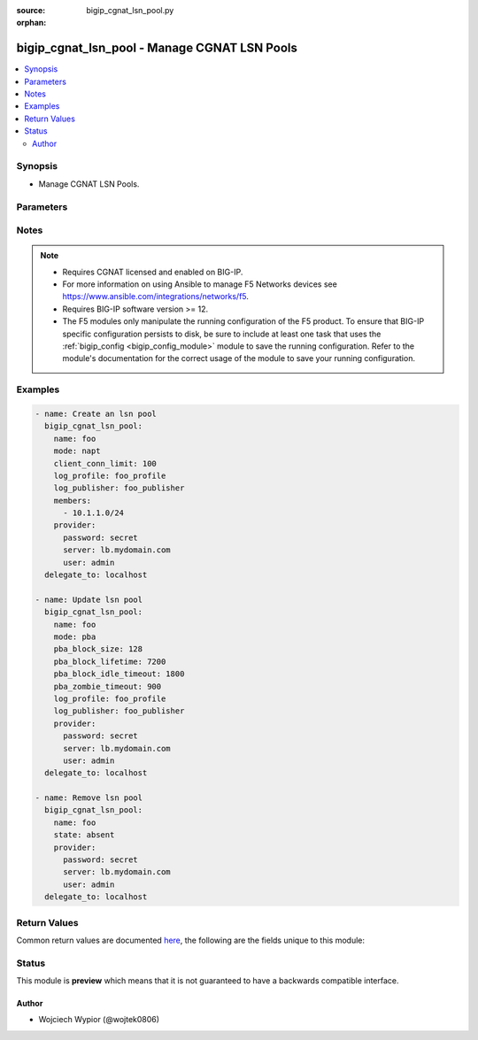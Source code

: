 :source: bigip_cgnat_lsn_pool.py

:orphan:

.. _bigip_cgnat_lsn_pool_module:


bigip_cgnat_lsn_pool - Manage CGNAT LSN Pools
+++++++++++++++++++++++++++++++++++++++++++++

.. versionadded:: 2.1

.. contents::
   :local:
   :depth: 2


Synopsis
--------
- Manage CGNAT LSN Pools.




Parameters
----------

.. raw:: html

    <table  border=0 cellpadding=0 class="documentation-table">
                                                                                                                                                                                                                                                                                                                                                                                                                                                                                                                                                                                                                                                                                                                                                                                                                                                                                                                                                                                                                                                                                                                                                    
                                                                                                                    <tr>
            <th colspan="2">Parameter</th>
            <th>Choices/<font color="blue">Defaults</font></th>
                        <th width="100%">Comments</th>
        </tr>
                    <tr>
                                                                <td colspan="2">
                    <b>backup_members</b>
                                                        </td>
                                <td>
                                                                                                                                                            </td>
                                                                <td>
                                                                        <div>Specifies translation IP addresses available for backup members, which is used by Deterministic translation mode if <code>deterministic</code> mode translation fails and falls back to <code>napt</code> mode.</div>
                                                    <div>This is a collection of IP prefixes with their prefix lengths.</div>
                                                                                </td>
            </tr>
                                <tr>
                                                                <td colspan="2">
                    <b>client_conn_limit</b>
                                                        </td>
                                <td>
                                                                                                                                                            </td>
                                                                <td>
                                                                        <div>Specifies the maximum number of simultaneous translated connections a client or subscriber is allowed to have.</div>
                                                    <div>Valid range of values is between <code>0</code> and <code>4294967295</code> inclusive.</div>
                                                                                </td>
            </tr>
                                <tr>
                                                                <td colspan="2">
                    <b>description</b>
                                                        </td>
                                <td>
                                                                                                                                                            </td>
                                                                <td>
                                                                        <div>User created lsn pool description.</div>
                                                                                </td>
            </tr>
                                <tr>
                                                                <td colspan="2">
                    <b>egress_interfaces</b>
                                                        </td>
                                <td>
                                                                                                                                                            </td>
                                                                <td>
                                                                        <div>Specifies the set of interfaces on which the source address translation is allowed or disallowed, as determined by the <code>egress_intf_enabled</code> setting.</div>
                                                                                </td>
            </tr>
                                <tr>
                                                                <td colspan="2">
                    <b>egress_intf_enabled</b>
                                                        </td>
                                <td>
                                                                                                                                                                        <ul><b>Choices:</b>
                                                                                                                                                                <li>no</li>
                                                                                                                                                                                                <li>yes</li>
                                                                                    </ul>
                                                                            </td>
                                                                <td>
                                                                        <div>Specifies how the system handles address translation on the interfaces specified in <code>egress_interfaces</code>.</div>
                                                    <div>When set to <code>yes</code> the source address translation is allowed only on the specified <code>egress_interfaces</code>.</div>
                                                    <div>When set to <code>no</code> source address translation is disabled on specified <code>egress_interfaces</code>.</div>
                                                                                </td>
            </tr>
                                <tr>
                                                                <td colspan="2">
                    <b>harpin_mode</b>
                                                        </td>
                                <td>
                                                                                                                                                                        <ul><b>Choices:</b>
                                                                                                                                                                <li>no</li>
                                                                                                                                                                                                <li>yes</li>
                                                                                    </ul>
                                                                            </td>
                                                                <td>
                                                                        <div>Enables or disables hairpinning for incoming connections to active translation end-points.</div>
                                                                                </td>
            </tr>
                                <tr>
                                                                <td colspan="2">
                    <b>icmp_echo</b>
                                                        </td>
                                <td>
                                                                                                                                                                        <ul><b>Choices:</b>
                                                                                                                                                                <li>no</li>
                                                                                                                                                                                                <li>yes</li>
                                                                                    </ul>
                                                                            </td>
                                                                <td>
                                                                        <div>Enables or disables ICMP echo on translated addresses.</div>
                                                                                </td>
            </tr>
                                <tr>
                                                                <td colspan="2">
                    <b>inbound_connections</b>
                                                        </td>
                                <td>
                                                                                                                            <ul><b>Choices:</b>
                                                                                                                                                                <li>disabled</li>
                                                                                                                                                                                                <li>explicit</li>
                                                                                                                                                                                                <li>automatic</li>
                                                                                    </ul>
                                                                            </td>
                                                                <td>
                                                                        <div>Controls whether or not the BIG-IP system supports inbound connections for each outbound mapping.</div>
                                                    <div>When <code>disabled</code> system does not support inbound connections for outbound mappings, which prevents Port Control Protocol <code>pcp</code> from functioning.</div>
                                                    <div>When <code>explicit</code> system supports inbound connections for explicit outbound mappings.</div>
                                                    <div>When <code>automatic</code> system supports inbound connections for every outbound mapping as it gets used.</div>
                                                                                </td>
            </tr>
                                <tr>
                                                                <td colspan="2">
                    <b>log_profile</b>
                                                        </td>
                                <td>
                                                                                                                                                            </td>
                                                                <td>
                                                                        <div>Specifies the name of the logging profile the pool uses.</div>
                                                                                </td>
            </tr>
                                <tr>
                                                                <td colspan="2">
                    <b>log_publisher</b>
                                                        </td>
                                <td>
                                                                                                                                                            </td>
                                                                <td>
                                                                        <div>Specifies the name of the log publisher that logs translation events.</div>
                                                                                </td>
            </tr>
                                <tr>
                                                                <td colspan="2">
                    <b>members</b>
                                                        </td>
                                <td>
                                                                                                                                                            </td>
                                                                <td>
                                                                        <div>Specifies the set of translation IP addresses available in the pool. This is a collection of IP prefixes with their prefix lengths.</div>
                                                    <div>All public-side addresses come from the addresses in this group of subnets. Members of two or more deterministic LSN pools must not overlap. Every external address used for deterministic mapping must occur only in one LSN pool.</div>
                                                                                </td>
            </tr>
                                <tr>
                                                                <td colspan="2">
                    <b>mode</b>
                                                        </td>
                                <td>
                                                                                                                            <ul><b>Choices:</b>
                                                                                                                                                                <li>napt</li>
                                                                                                                                                                                                <li>deterministic</li>
                                                                                                                                                                                                <li>pba</li>
                                                                                    </ul>
                                                                            </td>
                                                                <td>
                                                                        <div>Specifies the translation address mapping mode.</div>
                                                    <div>The <code>napt</code> mode provides standard address and port translation allowing multiple clients in a private network to access remote networks using the single IP address assigned to their router.</div>
                                                    <div>The <code>deterministic</code> address translation mode provides address translation that eliminates logging of every address mapping, while still allowing internal client address tracking using only an external address and port, and a destination address and port.</div>
                                                    <div>The <code>pba</code>mode logs the allocation and release of port blocks for subscriber translation requests, instead of separately logging each translation request.</div>
                                                                                </td>
            </tr>
                                <tr>
                                                                <td colspan="2">
                    <b>name</b>
                    <br/><div style="font-size: small; color: red">required</div>                                    </td>
                                <td>
                                                                                                                                                            </td>
                                                                <td>
                                                                        <div>Specifies the name of the lsn pool to manage.</div>
                                                                                </td>
            </tr>
                                <tr>
                                                                <td colspan="2">
                    <b>partition</b>
                                                        </td>
                                <td>
                                                                                                                                                                    <b>Default:</b><br/><div style="color: blue">Common</div>
                                    </td>
                                                                <td>
                                                                        <div>Device partition to manage resources on.</div>
                                                                                </td>
            </tr>
                                <tr>
                                                                <td colspan="2">
                    <b>pba_block_idle_timeout</b>
                                                        </td>
                                <td>
                                                                                                                                                            </td>
                                                                <td>
                                                                        <div>Specifies the timeout duration subsequent to the point when the port block becomes idle.</div>
                                                    <div>Valid range of values is between <code>0</code> and <code>4294967295</code> inclusive.&quot;</div>
                                                                                </td>
            </tr>
                                <tr>
                                                                <td colspan="2">
                    <b>pba_block_lifetime</b>
                                                        </td>
                                <td>
                                                                                                                                                            </td>
                                                                <td>
                                                                        <div>Specifies the timeout for the port block, after which the block is not used for new port allocations.</div>
                                                    <div>Valid range of values is between <code>0</code> and <code>4294967295</code> inclusive.</div>
                                                    <div>The value of <code>0</code> corresponds to an infinite timeout.</div>
                                                                                </td>
            </tr>
                                <tr>
                                                                <td colspan="2">
                    <b>pba_block_size</b>
                                                        </td>
                                <td>
                                                                                                                                                            </td>
                                                                <td>
                                                                        <div>Specifies the number of ports in a block.</div>
                                                    <div>Valid range of values is between <code>0</code> and <code>65535</code> inclusive.</div>
                                                    <div>The <code>pba_block_size</code> value be less than or equal to the LSN pool range i.e range of ports defined by <code>port_range_low</code> and <code>port_range_high</code> values.</div>
                                                                                </td>
            </tr>
                                <tr>
                                                                <td colspan="2">
                    <b>pba_client_block_limit</b>
                                                        </td>
                                <td>
                                                                                                                                                            </td>
                                                                <td>
                                                                        <div>Specifies the number of blocks that can be assigned to a single subscriber IP address.</div>
                                                                                </td>
            </tr>
                                <tr>
                                                                <td colspan="2">
                    <b>pba_zombie_timeout</b>
                                                        </td>
                                <td>
                                                                                                                                                            </td>
                                                                <td>
                                                                        <div>Specifies the timeout duration for a zombie port block, which is a timed out port block with one or more active connections. When the timeout duration expires, connections using the zombie block are killed and the zombie port block becomes an available port block.</div>
                                                    <div>The value of <code>0</code> corresponds to an infinite timeout.</div>
                                                    <div>System ignores this parameter value if <code>pba_block_lifetime</code> is <code>0</code>.</div>
                                                                                </td>
            </tr>
                                <tr>
                                                                <td colspan="2">
                    <b>persistence_mode</b>
                                                        </td>
                                <td>
                                                                                                                            <ul><b>Choices:</b>
                                                                                                                                                                <li>address</li>
                                                                                                                                                                                                <li>address-port</li>
                                                                                                                                                                                                <li>none</li>
                                                                                    </ul>
                                                                            </td>
                                                                <td>
                                                                        <div>Specifies the persistence settings for LSN translation entries.</div>
                                                    <div>When <code>address</code> the translation attempts to reuse the address mapping, but not the port mapping.</div>
                                                    <div>When <code>address-port</code> the translation attempts to reuse both the address and port mapping  for subsequent packets sent from the same internal IP address and port.</div>
                                                    <div>When <code>none</code> the peristence is disabled.</div>
                                                                                </td>
            </tr>
                                <tr>
                                                                <td colspan="2">
                    <b>persistence_timeout</b>
                                                        </td>
                                <td>
                                                                                                                                                            </td>
                                                                <td>
                                                                        <div>Specifies the persistence timeout value for LSN translation entries.</div>
                                                    <div>If a particular mapping is unused for this length of time, the mapping expires and the public-side address/port pair is free for use in other mappings.</div>
                                                    <div>Valid range of values is between <code>0</code> and <code>31536000</code> inclusive.</div>
                                                                                </td>
            </tr>
                                <tr>
                                                                <td colspan="2">
                    <b>port_range_high</b>
                                                        </td>
                                <td>
                                                                                                                                                            </td>
                                                                <td>
                                                                        <div>Specifies the high end of the range of port numbers available for use with translation IP addresses.</div>
                                                    <div>The <code>port_range_high</code> must always be higher or equal to <code>port_range_high</code> value.</div>
                                                    <div>Valid range of values is between <code>0</code> and <code>65535</code> inclusive.</div>
                                                                                </td>
            </tr>
                                <tr>
                                                                <td colspan="2">
                    <b>port_range_low</b>
                                                        </td>
                                <td>
                                                                                                                                                            </td>
                                                                <td>
                                                                        <div>Specifies the low end of the range of port numbers available for use with translation IP addresses.</div>
                                                    <div>The <code>port_range_low</code> must always be lower or equal to <code>port_range_high</code> value.</div>
                                                    <div>Valid range of values is between <code>0</code> and <code>65535</code> inclusive.</div>
                                                                                </td>
            </tr>
                                <tr>
                                                                <td colspan="2">
                    <b>provider</b>
                                        <br/><div style="font-size: small; color: darkgreen">(added in 2.5)</div>                </td>
                                <td>
                                                                                                                                                            </td>
                                                                <td>
                                                                        <div>A dict object containing connection details.</div>
                                                                                </td>
            </tr>
                                                            <tr>
                                                    <td class="elbow-placeholder"></td>
                                                <td colspan="1">
                    <b>password</b>
                    <br/><div style="font-size: small; color: red">required</div>                                    </td>
                                <td>
                                                                                                                                                            </td>
                                                                <td>
                                                                        <div>The password for the user account used to connect to the BIG-IP.</div>
                                                    <div>You may omit this option by setting the environment variable <code>F5_PASSWORD</code>.</div>
                                                                                        <div style="font-size: small; color: darkgreen"><br/>aliases: pass, pwd</div>
                                    </td>
            </tr>
                                <tr>
                                                    <td class="elbow-placeholder"></td>
                                                <td colspan="1">
                    <b>server</b>
                    <br/><div style="font-size: small; color: red">required</div>                                    </td>
                                <td>
                                                                                                                                                            </td>
                                                                <td>
                                                                        <div>The BIG-IP host.</div>
                                                    <div>You may omit this option by setting the environment variable <code>F5_SERVER</code>.</div>
                                                                                </td>
            </tr>
                                <tr>
                                                    <td class="elbow-placeholder"></td>
                                                <td colspan="1">
                    <b>server_port</b>
                                                        </td>
                                <td>
                                                                                                                                                                    <b>Default:</b><br/><div style="color: blue">443</div>
                                    </td>
                                                                <td>
                                                                        <div>The BIG-IP server port.</div>
                                                    <div>You may omit this option by setting the environment variable <code>F5_SERVER_PORT</code>.</div>
                                                                                </td>
            </tr>
                                <tr>
                                                    <td class="elbow-placeholder"></td>
                                                <td colspan="1">
                    <b>user</b>
                    <br/><div style="font-size: small; color: red">required</div>                                    </td>
                                <td>
                                                                                                                                                            </td>
                                                                <td>
                                                                        <div>The username to connect to the BIG-IP with. This user must have administrative privileges on the device.</div>
                                                    <div>You may omit this option by setting the environment variable <code>F5_USER</code>.</div>
                                                                                </td>
            </tr>
                                <tr>
                                                    <td class="elbow-placeholder"></td>
                                                <td colspan="1">
                    <b>validate_certs</b>
                                                        </td>
                                <td>
                                                                                                                                                                                                                    <ul><b>Choices:</b>
                                                                                                                                                                <li>no</li>
                                                                                                                                                                                                <li><div style="color: blue"><b>yes</b>&nbsp;&larr;</div></li>
                                                                                    </ul>
                                                                            </td>
                                                                <td>
                                                                        <div>If <code>no</code>, SSL certificates are not validated. Use this only on personally controlled sites using self-signed certificates.</div>
                                                    <div>You may omit this option by setting the environment variable <code>F5_VALIDATE_CERTS</code>.</div>
                                                                                </td>
            </tr>
                                <tr>
                                                    <td class="elbow-placeholder"></td>
                                                <td colspan="1">
                    <b>timeout</b>
                                                        </td>
                                <td>
                                                                                                                                                            </td>
                                                                <td>
                                                                        <div>Specifies the timeout in seconds for communicating with the network device for either connecting or sending commands.  If the timeout is exceeded before the operation is completed, the module will error.</div>
                                                                                </td>
            </tr>
                                <tr>
                                                    <td class="elbow-placeholder"></td>
                                                <td colspan="1">
                    <b>ssh_keyfile</b>
                                                        </td>
                                <td>
                                                                                                                                                            </td>
                                                                <td>
                                                                        <div>Specifies the SSH keyfile to use to authenticate the connection to the remote device.  This argument is only used for <em>cli</em> transports.</div>
                                                    <div>You may omit this option by setting the environment variable <code>ANSIBLE_NET_SSH_KEYFILE</code>.</div>
                                                                                </td>
            </tr>
                                <tr>
                                                    <td class="elbow-placeholder"></td>
                                                <td colspan="1">
                    <b>transport</b>
                                                        </td>
                                <td>
                                                                                                                            <ul><b>Choices:</b>
                                                                                                                                                                <li>cli</li>
                                                                                                                                                                                                <li><div style="color: blue"><b>rest</b>&nbsp;&larr;</div></li>
                                                                                    </ul>
                                                                            </td>
                                                                <td>
                                                                        <div>Configures the transport connection to use when connecting to the remote device.</div>
                                                                                </td>
            </tr>
                                <tr>
                                                    <td class="elbow-placeholder"></td>
                                                <td colspan="1">
                    <b>auth_provider</b>
                                                        </td>
                                <td>
                                                                                                                                                            </td>
                                                                <td>
                                                                        <div>Configures the auth provider for to obtain authentication tokens from the remote device.</div>
                                                    <div>This option is really used when working with BIG-IQ devices.</div>
                                                                                </td>
            </tr>
                    
                                                <tr>
                                                                <td colspan="2">
                    <b>route_advertisement</b>
                                                        </td>
                                <td>
                                                                                                                                                                        <ul><b>Choices:</b>
                                                                                                                                                                <li>no</li>
                                                                                                                                                                                                <li>yes</li>
                                                                                    </ul>
                                                                            </td>
                                                                <td>
                                                                        <div>Specifies whether the translation addresses are passed to the Advanced Routing Module for advertisement through dynamic routing protocols.</div>
                                                                                </td>
            </tr>
                                <tr>
                                                                <td colspan="2">
                    <b>state</b>
                                                        </td>
                                <td>
                                                                                                                            <ul><b>Choices:</b>
                                                                                                                                                                <li><div style="color: blue"><b>present</b>&nbsp;&larr;</div></li>
                                                                                                                                                                                                <li>absent</li>
                                                                                    </ul>
                                                                            </td>
                                                                <td>
                                                                        <div>When <code>state</code> is <code>present</code>, ensures that the LSN pool exists.</div>
                                                    <div>When <code>state</code> is <code>absent</code>, ensures that the LSN pool is removed.</div>
                                                                                </td>
            </tr>
                        </table>
    <br/>


Notes
-----

.. note::
    - Requires CGNAT licensed and enabled on BIG-IP.
    - For more information on using Ansible to manage F5 Networks devices see https://www.ansible.com/integrations/networks/f5.
    - Requires BIG-IP software version >= 12.
    - The F5 modules only manipulate the running configuration of the F5 product. To ensure that BIG-IP specific configuration persists to disk, be sure to include at least one task that uses the :ref:`bigip_config <bigip_config_module>` module to save the running configuration. Refer to the module's documentation for the correct usage of the module to save your running configuration.


Examples
--------

.. code-block:: yaml

    
    - name: Create an lsn pool
      bigip_cgnat_lsn_pool:
        name: foo
        mode: napt
        client_conn_limit: 100
        log_profile: foo_profile
        log_publisher: foo_publisher
        members:
          - 10.1.1.0/24
        provider:
          password: secret
          server: lb.mydomain.com
          user: admin
      delegate_to: localhost

    - name: Update lsn pool
      bigip_cgnat_lsn_pool:
        name: foo
        mode: pba
        pba_block_size: 128
        pba_block_lifetime: 7200
        pba_block_idle_timeout: 1800
        pba_zombie_timeout: 900
        log_profile: foo_profile
        log_publisher: foo_publisher
        provider:
          password: secret
          server: lb.mydomain.com
          user: admin
      delegate_to: localhost

    - name: Remove lsn pool
      bigip_cgnat_lsn_pool:
        name: foo
        state: absent
        provider:
          password: secret
          server: lb.mydomain.com
          user: admin
      delegate_to: localhost




Return Values
-------------
Common return values are documented `here <https://docs.ansible.com/ansible/latest/reference_appendices/common_return_values.html>`_, the following are the fields unique to this module:

.. raw:: html

    <table border=0 cellpadding=0 class="documentation-table">
                                                                                                                                                                                                                                                                                                                                                                                                                                                                                                                                                                                                                                                                                                                                                        <tr>
            <th colspan="1">Key</th>
            <th>Returned</th>
            <th width="100%">Description</th>
        </tr>
                    <tr>
                                <td colspan="1">
                    <b>backup_members</b>
                    <br/><div style="font-size: small; color: red">list</div>
                </td>
                <td>changed</td>
                <td>
                                            <div>The translation IP addresses available for backup members.</div>
                                        <br/>
                                            <div style="font-size: smaller"><b>Sample:</b></div>
                                                <div style="font-size: smaller; color: blue; word-wrap: break-word; word-break: break-all;">[&#x27;/Common/10.10.10.0/24&#x27;, &#x27;/Common/11.11.11.0/25&#x27;]</div>
                                    </td>
            </tr>
                                <tr>
                                <td colspan="1">
                    <b>client_conn_limit</b>
                    <br/><div style="font-size: small; color: red">int</div>
                </td>
                <td>changed</td>
                <td>
                                            <div>The maximum number of simultaneous translated connections a client or subscriber is allowed to have.</div>
                                        <br/>
                                            <div style="font-size: smaller"><b>Sample:</b></div>
                                                <div style="font-size: smaller; color: blue; word-wrap: break-word; word-break: break-all;">50</div>
                                    </td>
            </tr>
                                <tr>
                                <td colspan="1">
                    <b>description</b>
                    <br/><div style="font-size: small; color: red">str</div>
                </td>
                <td>changed</td>
                <td>
                                            <div>User created LSN pool description.</div>
                                        <br/>
                                            <div style="font-size: smaller"><b>Sample:</b></div>
                                                <div style="font-size: smaller; color: blue; word-wrap: break-word; word-break: break-all;">some description</div>
                                    </td>
            </tr>
                                <tr>
                                <td colspan="1">
                    <b>egress_interfaces</b>
                    <br/><div style="font-size: small; color: red">list</div>
                </td>
                <td>changed</td>
                <td>
                                            <div>The set of interfaces on which the source address translation is allowed or disallowed.</div>
                                        <br/>
                                            <div style="font-size: smaller"><b>Sample:</b></div>
                                                <div style="font-size: smaller; color: blue; word-wrap: break-word; word-break: break-all;">[&#x27;/Common/tunnel1&#x27;, &#x27;/Common/tunnel2&#x27;]</div>
                                    </td>
            </tr>
                                <tr>
                                <td colspan="1">
                    <b>egress_intf_enabled</b>
                    <br/><div style="font-size: small; color: red">bool</div>
                </td>
                <td>changed</td>
                <td>
                                            <div>Specifies how the system handles address translation on the egress interfaces.</div>
                                        <br/>
                                    </td>
            </tr>
                                <tr>
                                <td colspan="1">
                    <b>harpin_mode</b>
                    <br/><div style="font-size: small; color: red">bool</div>
                </td>
                <td>changed</td>
                <td>
                                            <div>Enables or disables hairpinning for incoming connections to active translation end-points.</div>
                                        <br/>
                                            <div style="font-size: smaller"><b>Sample:</b></div>
                                                <div style="font-size: smaller; color: blue; word-wrap: break-word; word-break: break-all;">True</div>
                                    </td>
            </tr>
                                <tr>
                                <td colspan="1">
                    <b>icmp_echo</b>
                    <br/><div style="font-size: small; color: red">bool</div>
                </td>
                <td>changed</td>
                <td>
                                            <div>Enables or disables ICMP echo on translated addresses.</div>
                                        <br/>
                                    </td>
            </tr>
                                <tr>
                                <td colspan="1">
                    <b>inbound_connections</b>
                    <br/><div style="font-size: small; color: red">str</div>
                </td>
                <td>changed</td>
                <td>
                                            <div>Controls BIG-IP system support of inbound connections for each outbound mapping.</div>
                                        <br/>
                                            <div style="font-size: smaller"><b>Sample:</b></div>
                                                <div style="font-size: smaller; color: blue; word-wrap: break-word; word-break: break-all;">explicit</div>
                                    </td>
            </tr>
                                <tr>
                                <td colspan="1">
                    <b>log_profile</b>
                    <br/><div style="font-size: small; color: red">str</div>
                </td>
                <td>changed</td>
                <td>
                                            <div>The name of the logging profile the pool uses.</div>
                                        <br/>
                                            <div style="font-size: smaller"><b>Sample:</b></div>
                                                <div style="font-size: smaller; color: blue; word-wrap: break-word; word-break: break-all;">/Common/foo_log_profile</div>
                                    </td>
            </tr>
                                <tr>
                                <td colspan="1">
                    <b>log_publisher</b>
                    <br/><div style="font-size: small; color: red">list</div>
                </td>
                <td>changed</td>
                <td>
                                            <div>The name of the log publisher that logs translation events.</div>
                                        <br/>
                                            <div style="font-size: smaller"><b>Sample:</b></div>
                                                <div style="font-size: smaller; color: blue; word-wrap: break-word; word-break: break-all;">/Common/publisher_1</div>
                                    </td>
            </tr>
                                <tr>
                                <td colspan="1">
                    <b>members</b>
                    <br/><div style="font-size: small; color: red">list</div>
                </td>
                <td>changed</td>
                <td>
                                            <div>The et of translation IP addresses available in the pool.</div>
                                        <br/>
                                            <div style="font-size: smaller"><b>Sample:</b></div>
                                                <div style="font-size: smaller; color: blue; word-wrap: break-word; word-break: break-all;">[&#x27;/Common/10.10.10.0/24&#x27;, &#x27;/Common/11.11.11.0/25&#x27;]</div>
                                    </td>
            </tr>
                                <tr>
                                <td colspan="1">
                    <b>mode</b>
                    <br/><div style="font-size: small; color: red">str</div>
                </td>
                <td>changed</td>
                <td>
                                            <div>Specifies the translation address mapping mode.</div>
                                        <br/>
                                            <div style="font-size: smaller"><b>Sample:</b></div>
                                                <div style="font-size: smaller; color: blue; word-wrap: break-word; word-break: break-all;">napt</div>
                                    </td>
            </tr>
                                <tr>
                                <td colspan="1">
                    <b>pba_block_idle_timeout</b>
                    <br/><div style="font-size: small; color: red">int</div>
                </td>
                <td>changed</td>
                <td>
                                            <div>The timeout duration subsequent to the point when the port block becomes idle.</div>
                                        <br/>
                                            <div style="font-size: smaller"><b>Sample:</b></div>
                                                <div style="font-size: smaller; color: blue; word-wrap: break-word; word-break: break-all;">3600</div>
                                    </td>
            </tr>
                                <tr>
                                <td colspan="1">
                    <b>pba_block_lifetime</b>
                    <br/><div style="font-size: small; color: red">int</div>
                </td>
                <td>changed</td>
                <td>
                                            <div>The timeout for the port block.</div>
                                        <br/>
                                            <div style="font-size: smaller"><b>Sample:</b></div>
                                                <div style="font-size: smaller; color: blue; word-wrap: break-word; word-break: break-all;">7200</div>
                                    </td>
            </tr>
                                <tr>
                                <td colspan="1">
                    <b>pba_block_size</b>
                    <br/><div style="font-size: small; color: red">int</div>
                </td>
                <td>changed</td>
                <td>
                                            <div>The number of ports in a block.</div>
                                        <br/>
                                            <div style="font-size: smaller"><b>Sample:</b></div>
                                                <div style="font-size: smaller; color: blue; word-wrap: break-word; word-break: break-all;">128</div>
                                    </td>
            </tr>
                                <tr>
                                <td colspan="1">
                    <b>pba_client_block_limit</b>
                    <br/><div style="font-size: small; color: red">int</div>
                </td>
                <td>changed</td>
                <td>
                                            <div>The number of blocks that can be assigned to a single subscriber IP address.</div>
                                        <br/>
                                            <div style="font-size: smaller"><b>Sample:</b></div>
                                                <div style="font-size: smaller; color: blue; word-wrap: break-word; word-break: break-all;">3</div>
                                    </td>
            </tr>
                                <tr>
                                <td colspan="1">
                    <b>pba_zombie_timeout</b>
                    <br/><div style="font-size: small; color: red">int</div>
                </td>
                <td>changed</td>
                <td>
                                            <div>The timeout duration for a zombie port block.</div>
                                        <br/>
                                            <div style="font-size: smaller"><b>Sample:</b></div>
                                                <div style="font-size: smaller; color: blue; word-wrap: break-word; word-break: break-all;">180</div>
                                    </td>
            </tr>
                                <tr>
                                <td colspan="1">
                    <b>persistence_mode</b>
                    <br/><div style="font-size: small; color: red">str</div>
                </td>
                <td>changed</td>
                <td>
                                            <div>Specifies the persistence settings for LSN translation entries.</div>
                                        <br/>
                                            <div style="font-size: smaller"><b>Sample:</b></div>
                                                <div style="font-size: smaller; color: blue; word-wrap: break-word; word-break: break-all;">address</div>
                                    </td>
            </tr>
                                <tr>
                                <td colspan="1">
                    <b>persistence_timeout</b>
                    <br/><div style="font-size: small; color: red">int</div>
                </td>
                <td>changed</td>
                <td>
                                            <div>Specifies the persistence timeout value for LSN translation entries.</div>
                                        <br/>
                                            <div style="font-size: smaller"><b>Sample:</b></div>
                                                <div style="font-size: smaller; color: blue; word-wrap: break-word; word-break: break-all;">500</div>
                                    </td>
            </tr>
                                <tr>
                                <td colspan="1">
                    <b>port_range_high</b>
                    <br/><div style="font-size: small; color: red">int</div>
                </td>
                <td>changed</td>
                <td>
                                            <div>The high end of the range of port numbers available for use with translation IP addresses.</div>
                                        <br/>
                                            <div style="font-size: smaller"><b>Sample:</b></div>
                                                <div style="font-size: smaller; color: blue; word-wrap: break-word; word-break: break-all;">65535</div>
                                    </td>
            </tr>
                                <tr>
                                <td colspan="1">
                    <b>port_range_low</b>
                    <br/><div style="font-size: small; color: red">int</div>
                </td>
                <td>changed</td>
                <td>
                                            <div>The low end of the range of port numbers available for use with translation IP addresses.</div>
                                        <br/>
                                            <div style="font-size: smaller"><b>Sample:</b></div>
                                                <div style="font-size: smaller; color: blue; word-wrap: break-word; word-break: break-all;">1025</div>
                                    </td>
            </tr>
                                <tr>
                                <td colspan="1">
                    <b>route_advertisement</b>
                    <br/><div style="font-size: small; color: red">bool</div>
                </td>
                <td>changed</td>
                <td>
                                            <div>Specifies whether the translation addresses are advertised through dynamic routing protocols.</div>
                                        <br/>
                                            <div style="font-size: smaller"><b>Sample:</b></div>
                                                <div style="font-size: smaller; color: blue; word-wrap: break-word; word-break: break-all;">True</div>
                                    </td>
            </tr>
                        </table>
    <br/><br/>


Status
------



This module is **preview** which means that it is not guaranteed to have a backwards compatible interface.




Author
~~~~~~

- Wojciech Wypior (@wojtek0806)

